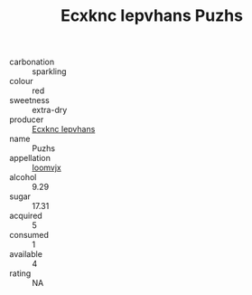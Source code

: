:PROPERTIES:
:ID:                     616f81c7-0ebb-4509-b2f2-4d20724232bc
:END:
#+TITLE: Ecxknc Iepvhans Puzhs 

- carbonation :: sparkling
- colour :: red
- sweetness :: extra-dry
- producer :: [[id:e9b35e4c-e3b7-4ed6-8f3f-da29fba78d5b][Ecxknc Iepvhans]]
- name :: Puzhs
- appellation :: [[id:15b70af5-e968-4e98-94c5-64021e4b4fab][Ioomvjx]]
- alcohol :: 9.29
- sugar :: 17.31
- acquired :: 5
- consumed :: 1
- available :: 4
- rating :: NA


